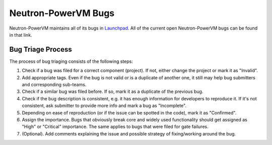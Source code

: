 Neutron-PowerVM Bugs
====================

Neutron-PowerVM maintains all of its bugs in `Launchpad <https://bugs.launchpad.net/neutron-powervm>`_.
All of the current open Neutron-PowerVM bugs can be found in that link.

Bug Triage Process
------------------

The process of bug triaging consists of the following steps:

1. Check if a bug was filed for a correct component (project). If not, either change the project
   or mark it as "Invalid".
2. Add appropriate tags. Even if the bug is not valid or is a duplicate of another one, it still
   may help bug submitters and corresponding sub-teams.
3. Check if a similar bug was filed before. If so, mark it as a duplicate of the previous bug.
4. Check if the bug description is consistent, e.g. it has enough information for developers to
   reproduce it. If it's not consistent, ask submitter to provide more info and mark a bug as
   "Incomplete".
5. Depending on ease of reproduction (or if the issue can be spotted in the code), mark it as
   "Confirmed".
6. Assign the importance. Bugs that obviously break core and widely used functionality should get
   assigned as "High" or "Critical" importance. The same applies to bugs that were filed for gate
   failures.
7. (Optional). Add comments explaining the issue and possible strategy of fixing/working around
   the bug.
